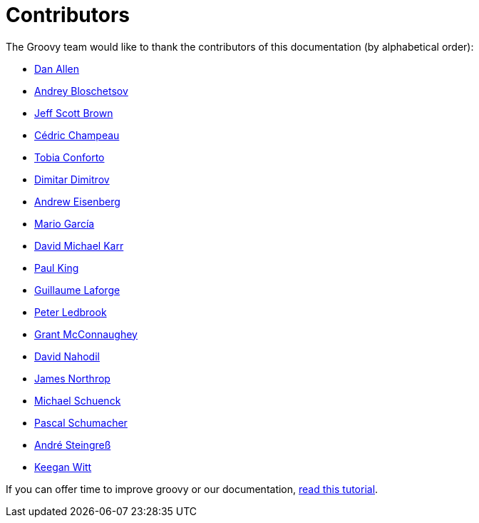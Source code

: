 = Contributors

The Groovy team would like to thank the contributors of this documentation (by alphabetical order):

* https://github.com/mojavelinux[Dan Allen]
* https://github.com/bura[Andrey Bloschetsov]
* https://github.com/jeffbrown[Jeff Scott Brown]
* http://twitter.com/CedricChampeau[Cédric Champeau]
* https://github.com/tobia[Tobia Conforto]
* https://github.com/ddimtirov[Dimitar Dimitrov]
* http://twitter.com/werdnagreb[Andrew Eisenberg]
* http://twitter.com/marioggar[Mario García]
* https://github.com/davidmichaelkarr[David Michael Karr]
* http://twitter.com/paulk_asert[Paul King]
* http://twitter.com/glaforge[Guillaume Laforge]
* http://twitter.com/pledbrook[Peter Ledbrook]
* http://grantmcconnaughey.github.io/[Grant McConnaughey]
* https://github.com/dnahodil[David Nahodil]
* https://github.com/jnorthr[James Northrop]
* https://github.com/michaelss[Michael Schuenck]
* https://github.com/PascalSchumacher[Pascal Schumacher]
* https://twitter.com/asteingr[André Steingreß]
* https://github.com/keeganwitt[Keegan Witt]

If you can offer time to improve groovy or our documentation, link:groovy-contributions.html[read this tutorial].
